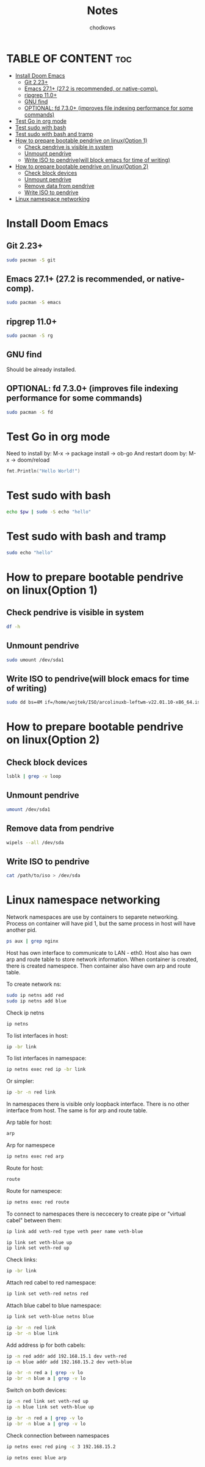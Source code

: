#+TITLE: Notes
#+AUTHOR: chodkows

* TABLE OF CONTENT :toc:
- [[#install-doom-emacs][Install Doom Emacs]]
  -  [[#git-223][Git 2.23+]]
  -  [[#emacs-271-272-is-recommended-or-native-comp][Emacs 27.1+ (27.2 is recommended, or native-comp).]]
  -  [[#ripgrep-110][ripgrep 11.0+]]
  -  [[#gnu-find][GNU find]]
  -  [[#optional-fd-730-improves-file-indexing-performance-for-some-commands][OPTIONAL: fd 7.3.0+ (improves file indexing performance for some commands)]]
- [[#test-go-in-org-mode][Test Go in org mode]]
- [[#test-sudo-with-bash][Test sudo with bash]]
- [[#test-sudo-with-bash-and-tramp][Test sudo with bash and tramp]]
- [[#how-to-prepare-bootable-pendrive-on-linuxoption-1][How to prepare bootable pendrive on linux(Option 1)]]
  - [[#check-pendrive-is-visible-in-system][Check pendrive is visible in system]]
  - [[#unmount-pendrive][Unmount pendrive]]
  - [[#write-iso-to-pendrivewill-block-emacs-for-time-of-writing][Write ISO to pendrive(will block emacs for time of writing)]]
- [[#how-to-prepare-bootable-pendrive-on-linuxoption-2][How to prepare bootable pendrive on linux(Option 2)]]
  - [[#check-block-devices][Check block devices]]
  - [[#unmount-pendrive-1][Unmount pendrive]]
  - [[#remove-data-from-pendrive][Remove data from pendrive]]
  - [[#write-iso-to-pendrive][Write ISO to pendrive]]
- [[#linux-namespace-networking][Linux namespace networking]]

* Install Doom Emacs
**  Git 2.23+
#+begin_src bash
sudo pacman -S git
#+end_src
**  Emacs 27.1+ (27.2 is recommended, or native-comp).
#+begin_src bash
sudo pacman -S emacs
#+end_src
**  ripgrep 11.0+
#+begin_src bash
sudo pacman -S rg
#+end_src
**  GNU find
Should be already installed.
**  OPTIONAL: fd 7.3.0+ (improves file indexing performance for some commands)
#+begin_src bash
sudo pacman -S fd
#+end_src

* Test Go in org mode
Need to install by: M-x -> package install -> ob-go
And restart doom by: M-x -> doom/reload
#+begin_src go :imports "fmt"
fmt.Println("Hello World!")
#+end_src

#+RESULTS:
: Hello World!

* Test sudo with bash
#+begin_src bash :var pw=(read-passwd "Password: ")
echo $pw | sudo -S echo "hello"
#+end_src

#+RESULTS:
: hello

* Test sudo with bash and tramp
#+begin_src bash :dir /sudo::
sudo echo "hello"
#+end_src

#+RESULTS:
: hello

* How to prepare bootable pendrive on linux(Option 1)
** Check pendrive is visible in system
#+begin_src bash
df -h
#+end_src

#+RESULTS:
| Filesystem                | Size | Used | Avail | Use% | Mounted                   | on |
| tmpfs                     | 763M | 2,0M | 761M  |   1% | /run                      |    |
| /dev/mapper/vgubuntu-root | 467G | 149G | 294G  |  34% | /                         |    |
| tmpfs                     | 3,8G | 0    | 3,8G  |   0% | /dev/shm                  |    |
| tmpfs                     | 5,0M | 4,0K | 5,0M  |   1% | /run/lock                 |    |
| /dev/nvme0n1p2            | 704M | 171M | 482M  |  27% | /boot                     |    |
| /dev/nvme0n1p1            | 511M | 73M  | 439M  |  15% | /boot/efi                 |    |
| tmpfs                     | 763M | 124K | 763M  |   1% | /run/user/1000            |    |
| /dev/sda1                 | 760M | 760M | 0     | 100% | /media/wojtek/ARCH_202111 |    |

** Unmount pendrive
#+begin_src bash :dir /sudo::
sudo umount /dev/sda1
#+end_src

#+RESULTS:

** Write ISO to pendrive(will block emacs for time of writing)
#+begin_src bash :dir /sudo::
sudo dd bs=4M if=/home/wojtek/ISO/arcolinuxb-leftwm-v22.01.10-x86_64.iso of=/dev/sda status=progress oflag=sync
#+end_src

#+RESULTS:

* How to prepare bootable pendrive on linux(Option 2)
** Check block devices
#+begin_src bash
lsblk | grep -v loop
#+end_src

#+RESULTS:
| NAME        | MAJ:MIN | RM | SIZE   | RO | TYPE | MOUNTPOINTS |
| nvme1n1     |   259:0 |  0 | 232,9G |  0 | disk |             |
| ├─nvme1n1p1 |   259:1 |  0 | 300M   |  0 | part | /boot/efi   |
| ├─nvme1n1p2 |   259:2 |  0 | 223,8G |  0 | part | /           |
| └─nvme1n1p3 |   259:3 |  0 | 8,8G   |  0 | part | [SWAP]      |
| nvme0n1     |   259:4 |  0 | 476,9G |  0 | disk |             |
| ├─nvme0n1p1 |   259:5 |  0 | 512M   |  0 | part |             |
| ├─nvme0n1p2 |   259:6 |  0 | 732M   |  0 | part |             |
| └─nvme0n1p3 |   259:7 |  0 | 475,7G |  0 | part |             |

** Unmount pendrive
#+begin_src bash
umount /dev/sda1
#+end_src

** Remove data from pendrive
#+begin_src bash
wipels --all /dev/sda
#+end_src

** Write ISO to pendrive
#+begin_src bash
cat /path/to/iso > /dev/sda
#+end_src

* Linux namespace networking
Network namespaces are use by containers to separete networking.
Process on container will have pid 1, but the same process in host
will have another pid.
#+begin_src bash
ps aux | grep nginx
#+end_src

#+RESULTS:
: chodkows    2402  0.0  0.0   9028  2640 ?        S    05:50   0:00 grep nginx

Host has own interface to communicate to LAN - eth0.
Host also has own arp and route table to store network information.
When container is created, there is created namespece.
Then container also have own arp and route table.

To create network ns:
#+begin_src bash :dir /sudo:: :results none
sudo ip netns add red
sudo ip netns add blue
#+end_src

Check ip netns
#+begin_src bash
ip netns
#+end_src

#+RESULTS:
| blue |
| red  |

To list interfaces in host:
#+begin_src bash
ip -br link
#+end_src

#+RESULTS:
| lo               UNKNOWN        00:00:00:00:00:00 <LOOPBACK    | UP         | LOWER_UP> |           |
| enp0s31f6        DOWN           70:85:c2:62:20:01 <NO-CARRIER  | BROADCAST  | MULTICAST | UP>       |
| wlp0s20f0u10     UP             74:da:38:c8:05:21 <BROADCAST   | MULTICAST  | UP        | LOWER_UP> |
| veth-blue@veth-red DOWN           26:7b:c5:f8:fe:bd <BROADCAST | MULTICAST  | M-DOWN>   |           |
| veth-red@veth-blue DOWN           7e:92:71:8f:61:fd <BROADCAST | MULTICAST  | M-DOWN>   |           |
| v-enp2s0@if8     DOWN           5e:2e:24:5b:9f:24 <BROADCAST   | MULTICAST> |           |           |

To list interfaces in namespace:
#+begin_src bash :dir /sudo::
ip netns exec red ip -br link
#+end_src

#+RESULTS:
| lo               DOWN           00:00:00:00:00:00 <LOOPBACK> |           |    |           |
| veth-red@if4     UP             7e:92:71:8f:61:fd <BROADCAST | MULTICAST | UP | LOWER_UP> |

Or simpler:
#+begin_src bash :dir /sudo::
ip -br -n red link
#+end_src

#+RESULTS:
| lo               DOWN           00:00:00:00:00:00 <LOOPBACK> |           |    |           |
| veth-red@if4     UP             7e:92:71:8f:61:fd <BROADCAST | MULTICAST | UP | LOWER_UP> |

In namespaces there is visible only loopback interface. There is no other interface from host.
The same is for arp and route table.

Arp table for host:
#+begin_src bash
arp
#+end_src

#+RESULTS:
| Address  | HWtype | HWaddress         | Flags | Mask         | Iface |
| _gateway | ether  | 00:12:2a:b6:a1:a1 | C     | wlp0s20f0u10 |       |

Arp for namespece
#+begin_src bash :dir /sudo:: :results none
ip netns exec red arp
#+end_src

#+RESULTS:

Route for host:
#+begin_src bash
route
#+end_src

#+RESULTS:
| Kernel      | IP       |       routing | table |        |     |     |              |
| Destination | Gateway  |       Genmask | Flags | Metric | Ref | Use | Iface        |
| default     | _gateway |       0.0.0.0 | UG    |    600 |   0 |   0 | wlp0s20f0u10 |
| 192.168.1.0 | 0.0.0.0  | 255.255.255.0 | U     |    600 |   0 |   0 | wlp0s20f0u10 |

Route for namespece:
#+begin_src bash :dir /sudo:: :results none
ip netns exec red route
#+end_src

To connect to namespaces there is neccecery to create pipe or "virtual cabel" between them:
#+begin_src bash :dir /sudo:: :results none
ip link add veth-red type veth peer name veth-blue
#+end_src
#+begin_src bash :dir /sudo:: :results none
ip link set veth-blue up
ip link set veth-red up
#+end_src

Check links:
#+begin_src bash
ip -br link
#+end_src

#+RESULTS:
| lo               UNKNOWN        00:00:00:00:00:00 <LOOPBACK    | UP         | LOWER_UP> |           |
| enp0s31f6        DOWN           70:85:c2:62:20:01 <NO-CARRIER  | BROADCAST  | MULTICAST | UP>       |
| wlp0s20f0u10     UP             74:da:38:c8:05:21 <BROADCAST   | MULTICAST  | UP        | LOWER_UP> |
| veth-blue@veth-red UP             26:7b:c5:f8:fe:bd <BROADCAST | MULTICAST  | UP        | LOWER_UP> |
| veth-red@veth-blue UP             7e:92:71:8f:61:fd <BROADCAST | MULTICAST  | UP        | LOWER_UP> |
| v-enp2s0@if8     DOWN           5e:2e:24:5b:9f:24 <BROADCAST   | MULTICAST> |           |           |

Attach red cabel to red namespace:
#+begin_src bash :dir /sudo:: :results none
ip link set veth-red netns red
#+end_src

Attach blue cabel to blue namespace:
#+begin_src bash :dir /sudo:: :results none
ip link set veth-blue netns blue
#+end_src

#+begin_src bash :dir /sudo::
ip -br -n red link
ip -br -n blue link
#+end_src

#+RESULTS:
| lo            | DOWN | 00:00:00:00:00:00 | <LOOPBACK>                        |
| veth-red@if4  | UP   | 7e:92:71:8f:61:fd | <BROADCAST,MULTICAST,UP,LOWER_UP> |
| lo            | DOWN | 00:00:00:00:00:00 | <LOOPBACK>                        |
| veth-blue@if5 | UP   | 26:7b:c5:f8:fe:bd | <BROADCAST,MULTICAST,UP,LOWER_UP> |

Add address ip for both cabels:
#+begin_src bash :dir /sudo::
ip -n red addr add 192.168.15.1 dev veth-red
ip -n blue addr add 192.168.15.2 dev veth-blue
#+end_src

#+RESULTS:

#+begin_src bash :dir /sudo::
ip -br -n red a | grep -v lo
ip -br -n blue a | grep -v lo
#+end_src

#+RESULTS:
| veth-red@if4  | UP | 192.168.15.1/32 | fe80::7c92:71ff:fe8f:61fd/64 |
| veth-blue@if5 | UP | 192.168.15.2/32 | fe80::247b:c5ff:fef8:febd/64 |

Switch on both devices:
#+begin_src bash :dir /sudo:: :results none
ip -n red link set veth-red up
ip -n blue link set veth-blue up
#+end_src

#+begin_src bash :dir /sudo::
ip -br -n red a | grep -v lo
ip -br -n blue a | grep -v lo
#+end_src

#+RESULTS:
| veth-red@if4  | UP | 192.168.15.1/32 | fe80::7c92:71ff:fe8f:61fd/64 |
| veth-blue@if5 | UP | 192.168.15.2/32 | fe80::247b:c5ff:fef8:febd/64 |

Check connection between namespaces
#+begin_src bash :dir /sudo:: :results none
ip netns exec red ping -c 3 192.168.15.2
#+end_src

#+RESULTS:

#+begin_src bash :dir /sudo::
ip netns exec blue arp
#+end_src

#+RESULTS:

